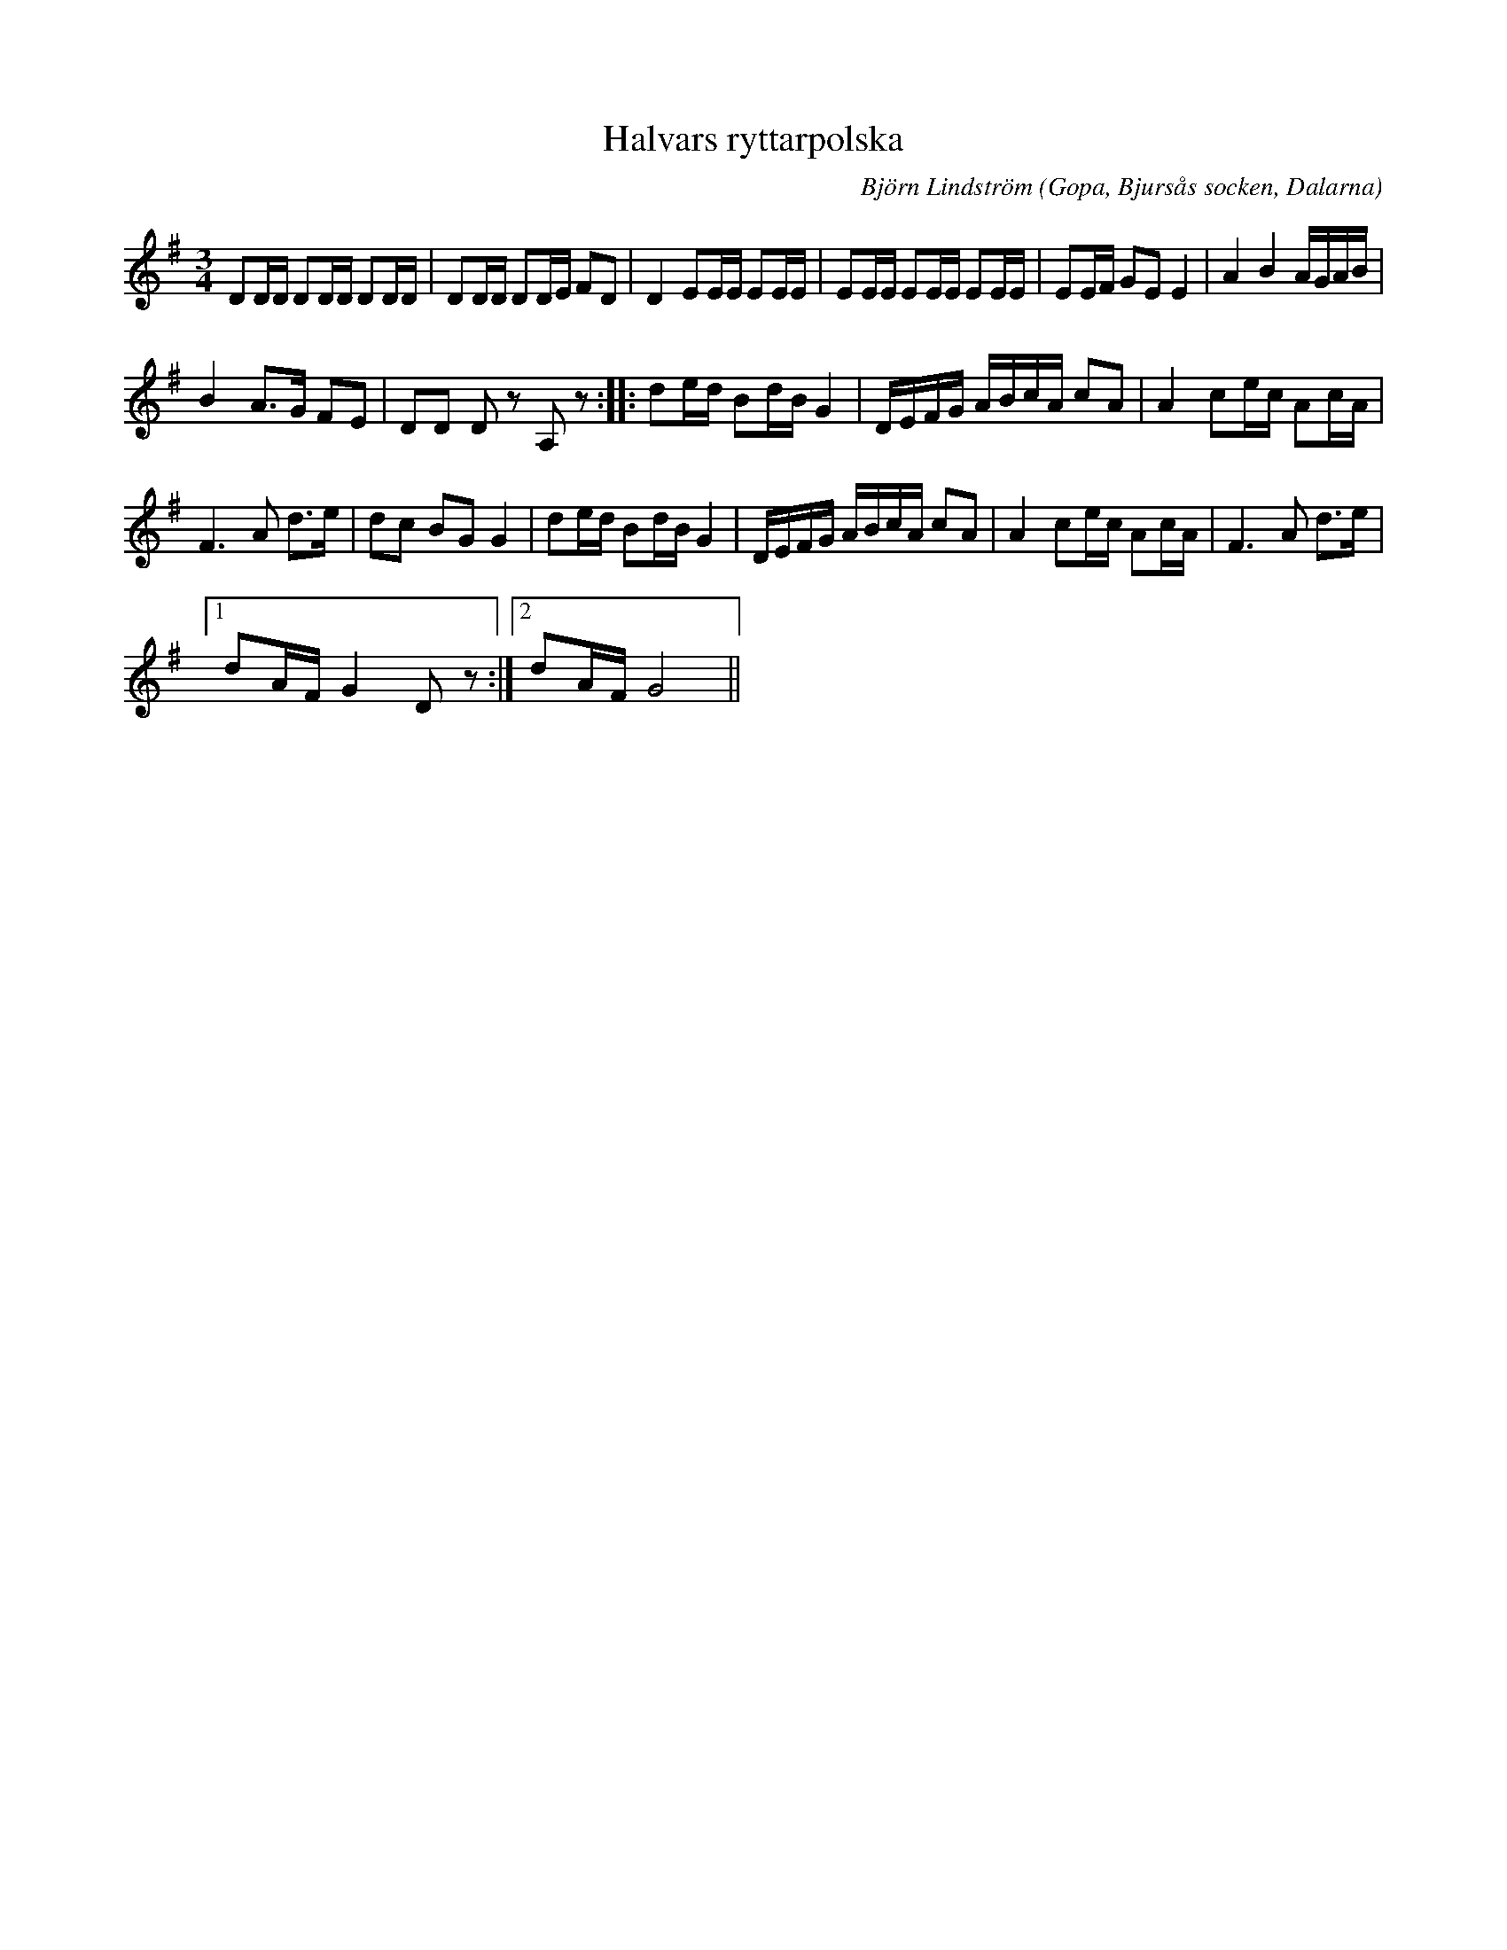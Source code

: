 %%abc-charset utf-8

X:1
T:Halvars ryttarpolska
C: Björn Lindström
R:Polska
O:Gopa, Bjursås socken, Dalarna
L:1/16
M:3/4
K:G
N:Komponerad 24/7 2017. Till Halvar 14 mån gammal. Låten är likt Halvar enkel, sorglös med full fart.
 D2DD D2DD D2DD | D2DD D2DE F2D2 | D4 E2EE E2EE | E2EE E2EE E2EE | E2EF G2E2 E4 | A4 B4 AGAB | %6
 B4 A2>G2 F2E2 | D2D2 D2 z2 A,2 z2 ::[K:G] d2ed B2dB G4 | DEFG ABcA c2A2 | A4 c2ec A2cA | %11
 F6 A2 d2>e2 | d2c2 B2G2 G4 | d2ed B2dB G4 | DEFG ABcA c2A2 | A4 c2ec A2cA | F6 A2 d2>e2 |1 %17
 d2AF G4 D2 z2 :|2 d2AF G8 || %19

